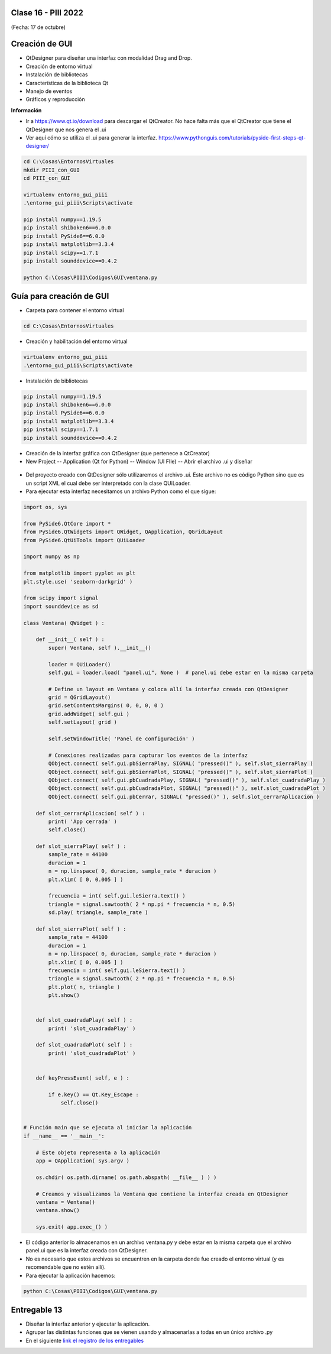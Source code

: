 .. -*- coding: utf-8 -*-

.. _rcs_subversion:

Clase 16 - PIII 2022
====================
(Fecha: 17 de octubre)



Creación de GUI
===============

- QtDesigner para diseñar una interfaz con modalidad Drag and Drop.
- Creación de entorno virtual
- Instalación de bibliotecas
- Características de la biblioteca Qt
- Manejo de eventos
- Gráficos y reproducción

**Información**

- Ir a https://www.qt.io/download para descargar el QtCreator. No hace falta más que el QtCreator que tiene el QtDesigner que nos genera el .ui
- Ver aquí cómo se utiliza el .ui para generar la interfaz. https://www.pythonguis.com/tutorials/pyside-first-steps-qt-designer/


.. code-block:: bash 

	cd C:\Cosas\EntornosVirtuales
	mkdir PIII_con_GUI
	cd PIII_con_GUI

	virtualenv entorno_gui_piii
	.\entorno_gui_piii\Scripts\activate

	pip install numpy==1.19.5
	pip install shiboken6==6.0.0
	pip install PySide6==6.0.0 
	pip install matplotlib==3.3.4 
	pip install scipy==1.7.1
	pip install sounddevice==0.4.2

	python C:\Cosas\PIII\Codigos\GUI\ventana.py


Guía para creación de GUI
=========================

- Carpeta para contener el entorno virtual

.. code-block:: bash 

	cd C:\Cosas\EntornosVirtuales
	
- Creación y habilitación del entorno virtual

.. code-block:: bash 

	virtualenv entorno_gui_piii
	.\entorno_gui_piii\Scripts\activate


- Instalación de bibliotecas

.. code-block:: bash 

	pip install numpy==1.19.5
	pip install shiboken6==6.0.0
	pip install PySide6==6.0.0
	pip install matplotlib==3.3.4
	pip install scipy==1.7.1
	pip install sounddevice==0.4.2

- Creación de la interfaz gráfica con QtDesigner (que pertenece a QtCreator)
- New Project -- Application (Qt for Python) -- Window (UI FIle) -- Abrir el archivo .ui y diseñar

.. figure:: images/gui_parte1.png


- Del proyecto creado con QtDesigner sólo utilizaremos el archivo .ui. Este archivo no es código Python sino que es un script XML el cual debe ser interpretado con la clase QUiLoader.

- Para ejecutar esta interfaz necesitamos un archivo Python como el que sigue:


.. code-block:: python 

	import os, sys

	from PySide6.QtCore import *
	from PySide6.QtWidgets import QWidget, QApplication, QGridLayout
	from PySide6.QtUiTools import QUiLoader

	import numpy as np

	from matplotlib import pyplot as plt
	plt.style.use( 'seaborn-darkgrid' )

	from scipy import signal
	import sounddevice as sd

	class Ventana( QWidget ) :

	    def __init__( self ) :
	        super( Ventana, self ).__init__()

	        loader = QUiLoader()
	        self.gui = loader.load( "panel.ui", None )  # panel.ui debe estar en la misma carpeta

	        # Define un layout en Ventana y coloca allí la interfaz creada con QtDesigner
	        grid = QGridLayout()
	        grid.setContentsMargins( 0, 0, 0, 0 )
	        grid.addWidget( self.gui )
	        self.setLayout( grid )

	        self.setWindowTitle( 'Panel de configuración' )

	        # Conexiones realizadas para capturar los eventos de la interfaz
	        QObject.connect( self.gui.pbSierraPlay, SIGNAL( "pressed()" ), self.slot_sierraPlay )
	        QObject.connect( self.gui.pbSierraPlot, SIGNAL( "pressed()" ), self.slot_sierraPlot )
	        QObject.connect( self.gui.pbCuadradaPlay, SIGNAL( "pressed()" ), self.slot_cuadradaPlay )
	        QObject.connect( self.gui.pbCuadradaPlot, SIGNAL( "pressed()" ), self.slot_cuadradaPlot )
	        QObject.connect( self.gui.pbCerrar, SIGNAL( "pressed()" ), self.slot_cerrarAplicacion )

	    def slot_cerrarAplicacion( self ) :
	        print( 'App cerrada' )
	        self.close()        

	    def slot_sierraPlay( self ) :
	        sample_rate = 44100
	        duracion = 1
	        n = np.linspace( 0, duracion, sample_rate * duracion )
	        plt.xlim( [ 0, 0.005 ] )

	        frecuencia = int( self.gui.leSierra.text() )
	        triangle = signal.sawtooth( 2 * np.pi * frecuencia * n, 0.5)      
	        sd.play( triangle, sample_rate )

	    def slot_sierraPlot( self ) :
	        sample_rate = 44100
	        duracion = 1
	        n = np.linspace( 0, duracion, sample_rate * duracion )
	        plt.xlim( [ 0, 0.005 ] )
	        frecuencia = int( self.gui.leSierra.text() )        
	        triangle = signal.sawtooth( 2 * np.pi * frecuencia * n, 0.5)
	        plt.plot( n, triangle )  
	        plt.show()


	    def slot_cuadradaPlay( self ) :
	        print( 'slot_cuadradaPlay' )

	    def slot_cuadradaPlot( self ) :
	        print( 'slot_cuadradaPlot' )        


	    def keyPressEvent( self, e ) :

	        if e.key() == Qt.Key_Escape :
	            self.close()


	# Función main que se ejecuta al iniciar la aplicación
	if __name__ == '__main__':

	    # Este objeto representa a la aplicación
	    app = QApplication( sys.argv )

	    os.chdir( os.path.dirname( os.path.abspath( __file__ ) ) )

	    # Creamos y visualizamos la Ventana que contiene la interfaz creada en QtDesigner
	    ventana = Ventana()
	    ventana.show()

	    sys.exit( app.exec_() )


- El código anterior lo almacenamos en un archivo ventana.py y debe estar en la misma carpeta que el archivo panel.ui que es la interfaz creada con QtDesigner. 
- No es necesario que estos archivos se encuentren en la carpeta donde fue creado el entorno virtual (y es recomendable que no estén allí).
- Para ejecutar la aplicación hacemos:

.. code-block:: bash 

	python C:\Cosas\PIII\Codigos\GUI\ventana.py

Entregable 13
=============

- Diseñar la interfaz anterior y ejecutar la aplicación.
- Agrupar las distintas funciones que se vienen usando y almacenarlas a todas en un único archivo .py
- En el siguiente `link el registro de los entregables <https://docs.google.com/spreadsheets/d/1VoiVIgvt3YoovQd4rFNI_tZY8dY8n2t-qkV3o7WgaOY/edit?usp=sharing>`_ 





